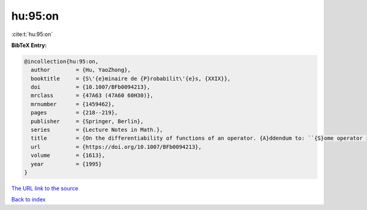 hu:95:on
========

:cite:t:`hu:95:on`

**BibTeX Entry:**

.. code-block:: bibtex

   @incollection{hu:95:on,
     author        = {Hu, YaoZhong},
     booktitle     = {S\'{e}minaire de {P}robabilit\'{e}s, {XXIX}},
     doi           = {10.1007/BFb0094213},
     mrclass       = {47A63 (47A60 60H30)},
     mrnumber      = {1459462},
     pages         = {218--219},
     publisher     = {Springer, Berlin},
     series        = {Lecture Notes in Math.},
     title         = {On the differentiability of functions of an operator. {A}ddendum to: ``{S}ome operator inequalities'' [in {it {S}\'{e}minaire de {P}robabilit\'{e}s, {XXVIII}}, 316--333, {L}ecture {N}otes in {M}ath., 1583, {S}pringer, {B}erlin, 1994; {MR}1329122 (96c:47021)]},
     url           = {https://doi.org/10.1007/BFb0094213},
     volume        = {1613},
     year          = {1995}
   }
`The URL link to the source <https://doi.org/10.1007/BFb0094213>`_


`Back to index <../By-Cite-Keys.html>`_
